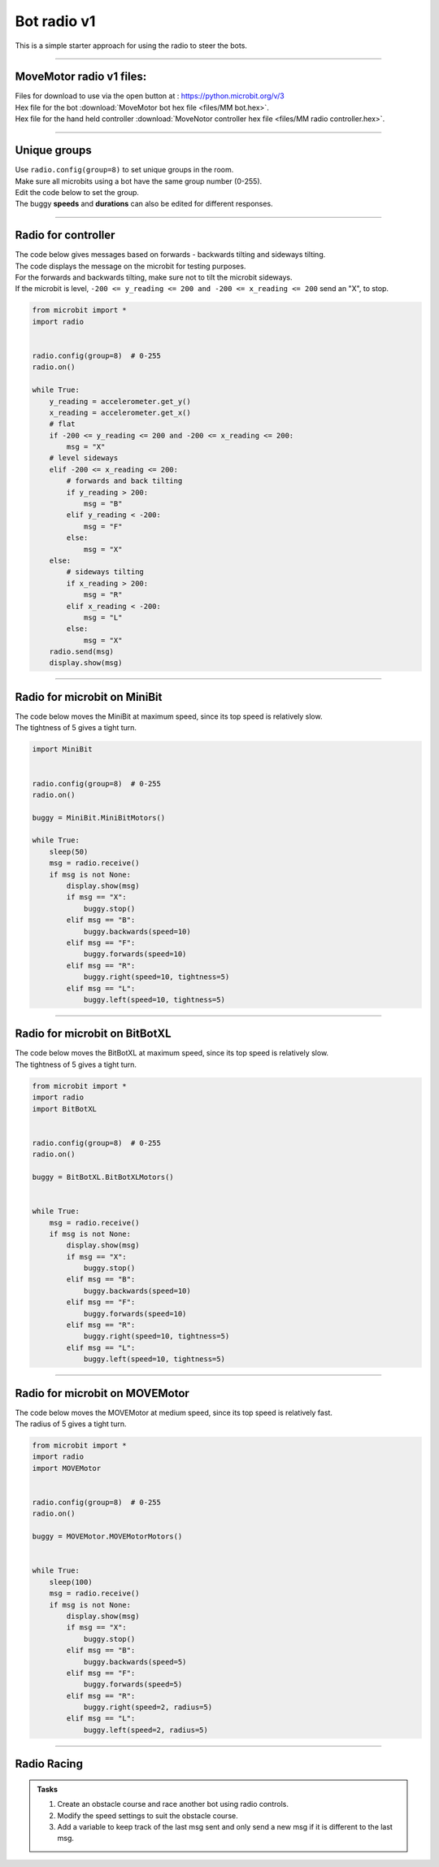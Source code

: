 ====================================================
Bot radio v1
====================================================

| This is a simple starter approach for using the radio to steer the bots.

----

MoveMotor radio v1 files:
-------------------------

| Files for download to use via the open button at : https://python.microbit.org/v/3
| Hex file for the bot :download:`MoveMotor bot hex file <files/MM bot.hex>`.
| Hex file for the hand held controller  :download:`MoveNotor controller hex file <files/MM radio controller.hex>`.

----

Unique groups
----------------------

| Use ``radio.config(group=8)`` to set unique groups in the room.
| Make sure all microbits using a bot have the same group number (0-255).
| Edit the code below to set the group.
| The buggy **speeds** and **durations** can also be edited for different responses.

----

Radio for controller
----------------------

| The code below gives messages based on forwards - backwards tilting and sideways tilting.
| The code displays the message on the microbit for testing purposes.
| For the forwards and backwards tilting, make sure not to tilt the microbit sideways.
| If the microbit is level, ``-200 <= y_reading <= 200 and -200 <= x_reading <= 200`` send an "X", to stop.

.. code-block:: python

    from microbit import *
    import radio


    radio.config(group=8)  # 0-255
    radio.on()

    while True:
        y_reading = accelerometer.get_y()
        x_reading = accelerometer.get_x()
        # flat
        if -200 <= y_reading <= 200 and -200 <= x_reading <= 200:
            msg = "X"
        # level sideways
        elif -200 <= x_reading <= 200:
            # forwards and back tilting
            if y_reading > 200:
                msg = "B"
            elif y_reading < -200:
                msg = "F"
            else:
                msg = "X"
        else:
            # sideways tilting
            if x_reading > 200:
                msg = "R"
            elif x_reading < -200:
                msg = "L"
            else:
                msg = "X"      
        radio.send(msg)
        display.show(msg)

----

Radio for microbit on MiniBit
--------------------------------------

| The code below moves the MiniBit at maximum speed, since its top speed is relatively slow.
| The tightness of 5 gives a tight turn.

.. code-block:: python

    import MiniBit


    radio.config(group=8)  # 0-255
    radio.on()

    buggy = MiniBit.MiniBitMotors()

    while True:
        sleep(50)
        msg = radio.receive()
        if msg is not None:
            display.show(msg)
            if msg == "X":
                buggy.stop()
            elif msg == "B":
                buggy.backwards(speed=10)
            elif msg == "F":
                buggy.forwards(speed=10)
            elif msg == "R":
                buggy.right(speed=10, tightness=5)
            elif msg == "L":
                buggy.left(speed=10, tightness=5)

----

Radio for microbit on BitBotXL
--------------------------------------

| The code below moves the BitBotXL at maximum speed, since its top speed is relatively slow.
| The tightness of 5 gives a tight turn.

.. code-block:: python


    from microbit import *
    import radio
    import BitBotXL


    radio.config(group=8)  # 0-255
    radio.on()
    
    buggy = BitBotXL.BitBotXLMotors()
    

    while True:
        msg = radio.receive()
        if msg is not None:
            display.show(msg)
            if msg == "X":
                buggy.stop()
            elif msg == "B":
                buggy.backwards(speed=10)
            elif msg == "F":
                buggy.forwards(speed=10)
            elif msg == "R":
                buggy.right(speed=10, tightness=5)
            elif msg == "L":
                buggy.left(speed=10, tightness=5)

----

Radio for microbit on MOVEMotor
--------------------------------

| The code below moves the MOVEMotor at medium speed, since its top speed is relatively fast.
| The radius of 5 gives a tight turn.


.. code-block:: python

    from microbit import *
    import radio
    import MOVEMotor


    radio.config(group=8)  # 0-255
    radio.on()

    buggy = MOVEMotor.MOVEMotorMotors()


    while True:
        sleep(100)
        msg = radio.receive()
        if msg is not None:
            display.show(msg)
            if msg == "X":
                buggy.stop()
            elif msg == "B":
                buggy.backwards(speed=5)
            elif msg == "F":
                buggy.forwards(speed=5)
            elif msg == "R":
                buggy.right(speed=2, radius=5)
            elif msg == "L":
                buggy.left(speed=2, radius=5)

----

Radio Racing
----------------------------

.. admonition:: Tasks

    #. Create an obstacle course and race another bot using radio controls.
    #. Modify the speed settings to suit the obstacle course.
    #. Add a variable to keep track of the last msg sent and only send a new msg if it is different to the last msg.


